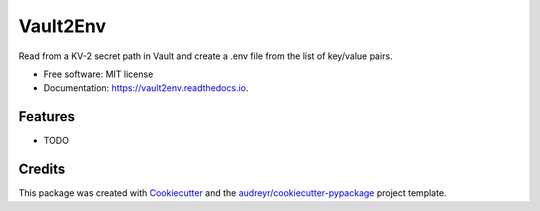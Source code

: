=========
Vault2Env
=========


.. image:: https://img.shields.io/pypi/v/vault2env.svg
        :target: https://pypi.python.org/pypi/vault2env

.. image:: https://img.shields.io/travis/stgraham2000@gmail.com/vault2env.svg
        :target: https://travis-ci.org/stgraham2000@gmail.com/vault2env

.. image:: https://readthedocs.org/projects/vault2env/badge/?version=latest
        :target: https://vault2env.readthedocs.io/en/latest/?badge=latest
        :alt: Documentation Status




Read from a KV-2 secret path in Vault and create a .env file from the list of key/value pairs.


* Free software: MIT license
* Documentation: https://vault2env.readthedocs.io.


Features
--------

* TODO

Credits
-------

This package was created with Cookiecutter_ and the `audreyr/cookiecutter-pypackage`_ project template.

.. _Cookiecutter: https://github.com/audreyr/cookiecutter
.. _`audreyr/cookiecutter-pypackage`: https://github.com/audreyr/cookiecutter-pypackage
